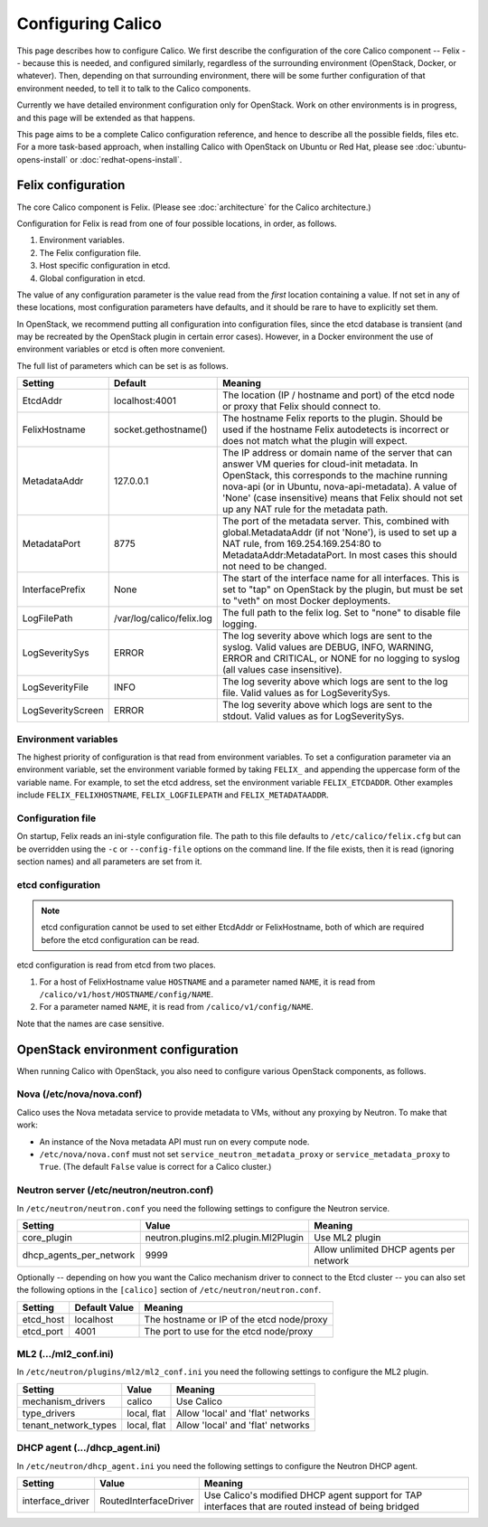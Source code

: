 .. # Copyright (c) Metaswitch Networks 2015. All rights reserved.
   #
   #    Licensed under the Apache License, Version 2.0 (the "License"); you may
   #    not use this file except in compliance with the License. You may obtain
   #    a copy of the License at
   #
   #         http://www.apache.org/licenses/LICENSE-2.0
   #
   #    Unless required by applicable law or agreed to in writing, software
   #    distributed under the License is distributed on an "AS IS" BASIS,
   #    WITHOUT WARRANTIES OR CONDITIONS OF ANY KIND, either express or
   #    implied. See the License for the specific language governing
   #    permissions and limitations under the License.

Configuring Calico
==================

This page describes how to configure Calico. We first describe the
configuration of the core Calico component -- Felix --
because this is needed, and configured similarly, regardless of the
surrounding environment (OpenStack, Docker, or whatever). Then,
depending on that surrounding environment, there will be some further
configuration of that environment needed, to tell it to talk to the
Calico components.

Currently we have detailed environment configuration only for OpenStack.
Work on other environments is in progress, and this page will be
extended as that happens.

This page aims to be a complete Calico configuration reference, and
hence to describe all the possible fields, files etc. For a more
task-based approach, when installing Calico with OpenStack on Ubuntu or
Red Hat, please see :doc:`ubuntu-opens-install` or
:doc:`redhat-opens-install`.

Felix configuration
-------------------

The core Calico component is Felix. (Please see :doc:`architecture`
for the Calico architecture.)

Configuration for Felix is read from one of four possible locations, in order,
as follows.

1. Environment variables.
2. The Felix configuration file.
3. Host specific configuration in etcd.
4. Global configuration in etcd.

The value of any configuration parameter is the value read from the *first*
location containing a value. If not set in any of these locations, most
configuration parameters have defaults, and it should be rare to have to
explicitly set them.

In OpenStack, we recommend putting all configuration into configuration files,
since the etcd database is transient (and may be recreated by the OpenStack
plugin in certain error cases). However, in a Docker environment the use of
environment variables or etcd is often more convenient.

The full list of parameters which can be set is as follows.

+------------------+---------------------------+-------------------------------------------------------------------------------------------+
| Setting          | Default                   | Meaning                                                                                   |
+==================+===========================+===========================================================================================+
| EtcdAddr         | localhost:4001            | The location (IP / hostname and port) of the etcd node or proxy that Felix should connect |
|                  |                           | to.                                                                                       |
+------------------+---------------------------+-------------------------------------------------------------------------------------------+
| FelixHostname    | socket.gethostname()      | The hostname Felix reports to the plugin. Should be used if the hostname Felix            |
|                  |                           | autodetects is incorrect or does not match what the plugin will expect.                   |
+------------------+---------------------------+-------------------------------------------------------------------------------------------+
| MetadataAddr     | 127.0.0.1                 | The IP address or domain name of the server that can answer VM queries for cloud-init     |
|                  |                           | metadata. In OpenStack, this corresponds to the machine running nova-api (or in Ubuntu,   |
|                  |                           | nova-api-metadata). A value of 'None' (case insensitive) means that Felix should not set  |
|                  |                           | up any NAT rule for the metadata path.                                                    |
+------------------+---------------------------+-------------------------------------------------------------------------------------------+
| MetadataPort     | 8775                      | The port of the metadata server. This, combined with global.MetadataAddr (if not 'None'), |
|                  |                           | is used to set up a NAT rule, from 169.254.169.254:80 to MetadataAddr:MetadataPort. In    |
|                  |                           | most cases this should not need to be changed.                                            |
+------------------+---------------------------+-------------------------------------------------------------------------------------------+
| InterfacePrefix  | None                      | The start of the interface name for all interfaces. This is set to "tap" on OpenStack     |
|                  |                           | by the plugin, but must be set to "veth" on most Docker deployments.                      |
+------------------+---------------------------+-------------------------------------------------------------------------------------------+
| LogFilePath      | /var/log/calico/felix.log | The full path to the felix log. Set to "none" to disable file logging.                    |
+------------------+---------------------------+-------------------------------------------------------------------------------------------+
| LogSeveritySys   | ERROR                     | The log severity above which logs are sent to the syslog. Valid values are DEBUG, INFO,   |
|                  |                           | WARNING, ERROR and CRITICAL, or NONE for no logging to syslog (all values case            |
|                  |                           | insensitive).                                                                             |
+------------------+---------------------------+-------------------------------------------------------------------------------------------+
| LogSeverityFile  | INFO                      | The log severity above which logs are sent to the log file. Valid values as for           |
|                  |                           | LogSeveritySys.                                                                           |
+------------------+---------------------------+-------------------------------------------------------------------------------------------+
| LogSeverityScreen| ERROR                     | The log severity above which logs are sent to the stdout. Valid values as for             |
|                  |                           | LogSeveritySys.                                                                           |
+------------------+---------------------------+-------------------------------------------------------------------------------------------+


Environment variables
^^^^^^^^^^^^^^^^^^^^^

The highest priority of configuration is that read from environment
variables. To set a configuration parameter via an environment variable, set
the environment variable formed by taking ``FELIX_`` and appending the uppercase
form of the variable name. For example, to set the etcd address, set the
environment variable ``FELIX_ETCDADDR``. Other examples include
``FELIX_FELIXHOSTNAME``, ``FELIX_LOGFILEPATH`` and ``FELIX_METADATAADDR``.

Configuration file
^^^^^^^^^^^^^^^^^^

On startup, Felix reads an ini-style configuration file. The path to this file
defaults to ``/etc/calico/felix.cfg`` but can be overridden using the ``-c`` or
``--config-file`` options on the command line. If the file exists, then it is
read (ignoring section names) and all parameters are set from it.

etcd configuration
^^^^^^^^^^^^^^^^^^

.. note:: etcd configuration cannot be used to set either EtcdAddr or
          FelixHostname, both of which are required before the etcd
          configuration can be read.

etcd configuration is read from etcd from two places.

1. For a host of FelixHostname value ``HOSTNAME`` and a parameter named
   ``NAME``, it is read from ``/calico/v1/host/HOSTNAME/config/NAME``.

2. For a parameter named ``NAME``, it is read from ``/calico/v1/config/NAME``.

Note that the names are case sensitive.

OpenStack environment configuration
-----------------------------------

When running Calico with OpenStack, you also need to configure various
OpenStack components, as follows.

Nova (/etc/nova/nova.conf)
^^^^^^^^^^^^^^^^^^^^^^^^^^

Calico uses the Nova metadata service to provide metadata to VMs,
without any proxying by Neutron. To make that work:

-  An instance of the Nova metadata API must run on every compute node.

-  ``/etc/nova/nova.conf`` must not set
   ``service_neutron_metadata_proxy`` or ``service_metadata_proxy`` to
   ``True``. (The default ``False`` value is correct for a Calico
   cluster.)

Neutron server (/etc/neutron/neutron.conf)
^^^^^^^^^^^^^^^^^^^^^^^^^^^^^^^^^^^^^^^^^^

In ``/etc/neutron/neutron.conf`` you need the following settings to
configure the Neutron service.

+------------------------------+----------------------------------------+-------------------------------------------+
| Setting                      | Value                                  | Meaning                                   |
+==============================+========================================+===========================================+
| core\_plugin                 | neutron.plugins.ml2.plugin.Ml2Plugin   | Use ML2 plugin                            |
+------------------------------+----------------------------------------+-------------------------------------------+
| dhcp\_agents\_per\_network   | 9999                                   | Allow unlimited DHCP agents per network   |
+------------------------------+----------------------------------------+-------------------------------------------+

Optionally -- depending on how you want the Calico mechanism driver to
connect to the Etcd cluster -- you can also set the following options
in the ``[calico]`` section of ``/etc/neutron/neutron.conf``.

+-----------------+-------------------+-------------------------------------------+
| Setting         | Default Value     | Meaning                                   |
+=================+===================+===========================================+
| etcd\_host      | localhost         | The hostname or IP of the etcd node/proxy |
+-----------------+-------------------+-------------------------------------------+
| etcd\_port      | 4001              | The port to use for the etcd node/proxy   |
+-----------------+-------------------+-------------------------------------------+


ML2 (.../ml2\_conf.ini)
^^^^^^^^^^^^^^^^^^^^^^^

In ``/etc/neutron/plugins/ml2/ml2_conf.ini`` you need the following
settings to configure the ML2 plugin.

+--------------------------+---------------+-------------------------------------+
| Setting                  | Value         | Meaning                             |
+==========================+===============+=====================================+
| mechanism\_drivers       | calico        | Use Calico                          |
+--------------------------+---------------+-------------------------------------+
| type\_drivers            | local, flat   | Allow 'local' and 'flat' networks   |
+--------------------------+---------------+-------------------------------------+
| tenant\_network\_types   | local, flat   | Allow 'local' and 'flat' networks   |
+--------------------------+---------------+-------------------------------------+

DHCP agent (.../dhcp\_agent.ini)
^^^^^^^^^^^^^^^^^^^^^^^^^^^^^^^^

In ``/etc/neutron/dhcp_agent.ini`` you need the following settings to
configure the Neutron DHCP agent.

+---------------------+-------------------------+--------------------------------------------------------------------------------------------------------+
| Setting             | Value                   | Meaning                                                                                                |
+=====================+=========================+========================================================================================================+
| interface\_driver   | RoutedInterfaceDriver   | Use Calico's modified DHCP agent support for TAP interfaces that are routed instead of being bridged   |
+---------------------+-------------------------+--------------------------------------------------------------------------------------------------------+
